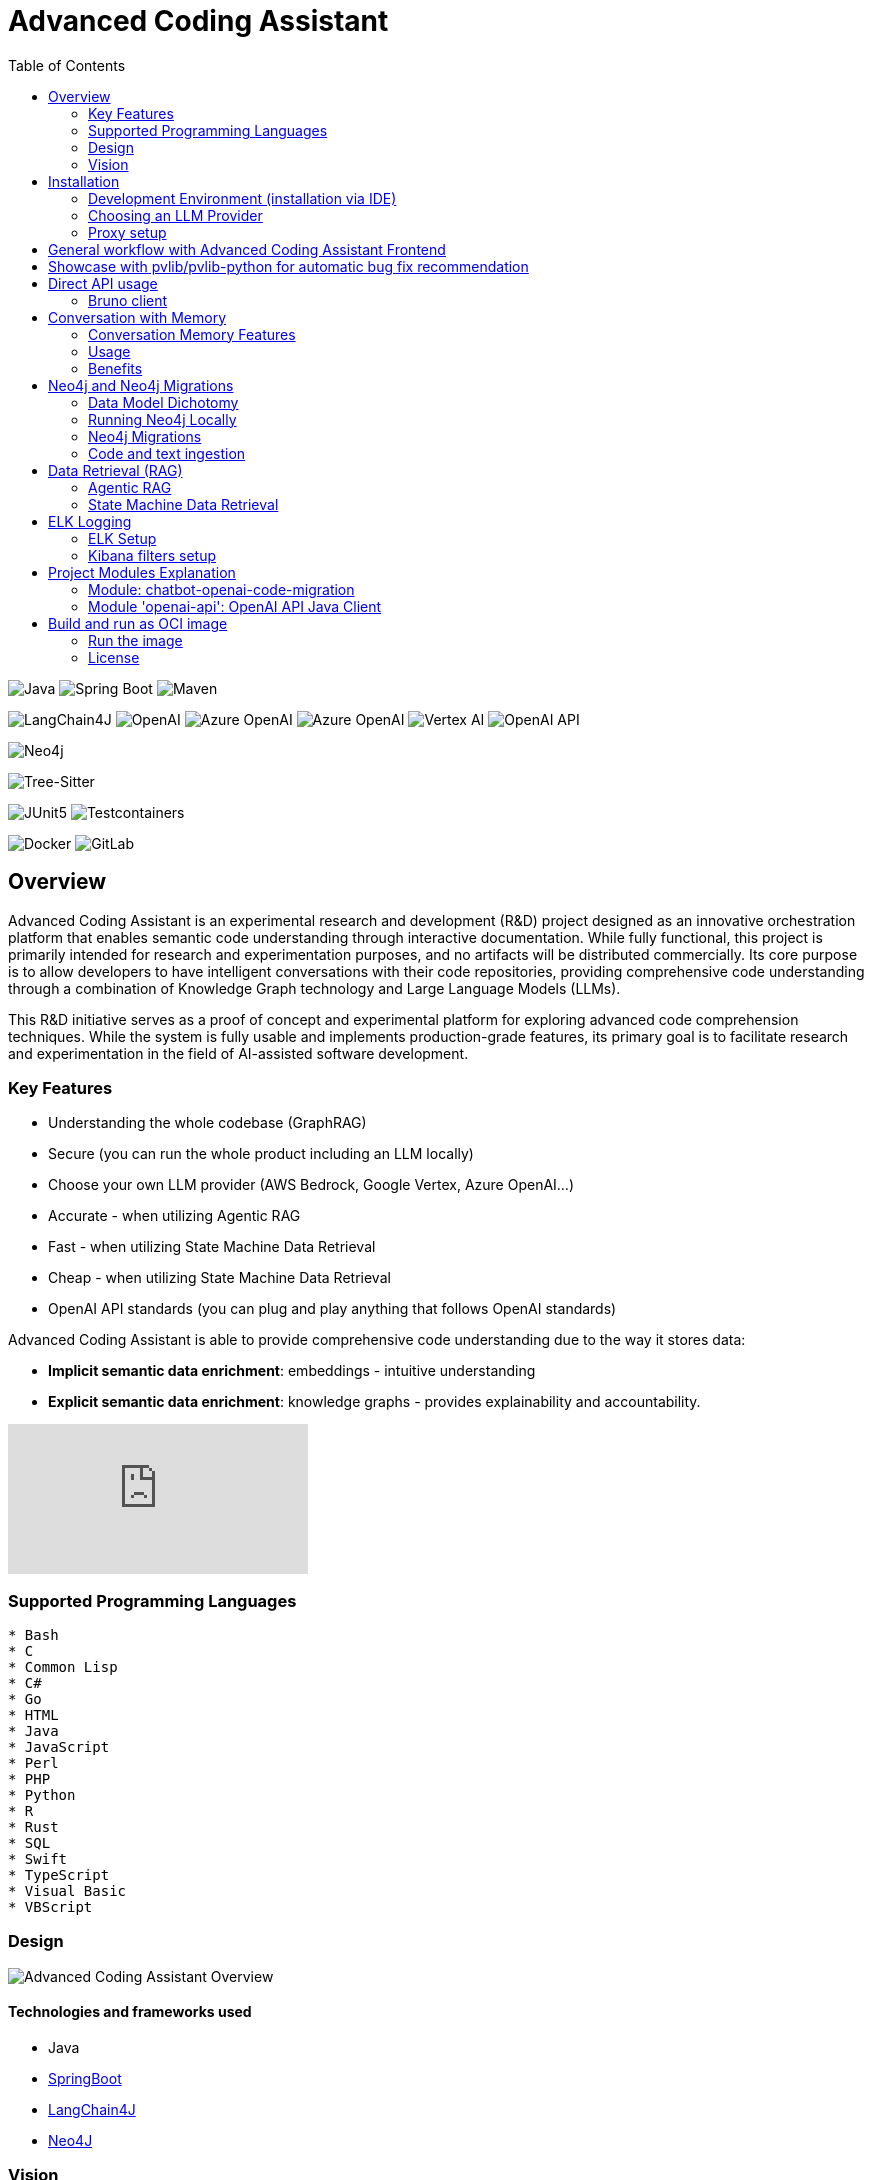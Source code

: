 = Advanced Coding Assistant
:toc: left

// Core Tech & Platform
image:https://img.shields.io/badge/Java-21-ED8B00?style=flat&logo=openjdk&logoColor=white[Java]
image:https://img.shields.io/badge/Spring%20Boot-Latest-6DB33F?style=flat&logo=spring-boot&logoColor=white[Spring Boot]
image:https://img.shields.io/badge/Maven-3-C71A36?style=flat&logo=apache-maven&logoColor=white[Maven]

// AI/ML Components
image:https://img.shields.io/badge/LangChain4J-0.34.0-2496ED?style=flat[LangChain4J]
image:https://img.shields.io/badge/OpenAI-Ready-412991?style=flat&logo=openai&logoColor=white[OpenAI]
image:https://img.shields.io/badge/Azure%20OpenAI-Ready-0078D4?style=flat&logo=microsoft-azure&logoColor=white[Azure OpenAI]
image:https://img.shields.io/badge/AWS%20Bedrock-Ready-0077D5?style=flat&logo=microsoft-azure&logoColor=white[Azure OpenAI]
image:https://img.shields.io/badge/Google%20Vertex%20AI-Ready-4285F4?style=flat&logo=google-cloud&logoColor=white[Vertex AI]
image:https://img.shields.io/badge/OpenAI%20API-Ready-412881?style=flat&logo=openai&logoColor=white[OpenAI API]

// Database
image:https://img.shields.io/badge/Neo4j-Ready-008CC1?style=flat&logo=neo4j&logoColor=white[Neo4j]

// Code Analysis
image:https://img.shields.io/badge/TreeSitter-22_Languages-green?style=flat[Tree-Sitter]

// Testing
image:https://img.shields.io/badge/JUnit5-Ready-25A162?style=flat&logo=junit5&logoColor=white[JUnit5]
image:https://img.shields.io/badge/Testcontainers-Ready-2496ED?style=flat&logo=docker&logoColor=white[Testcontainers]

// Infrastructure
image:https://img.shields.io/badge/Docker-Ready-2496ED?style=flat&logo=docker&logoColor=white[Docker]
image:https://img.shields.io/badge/GitLab_API-Ready-FC6D26?style=flat&logo=gitlab&logoColor=white[GitLab]

== Overview
Advanced Coding Assistant is an experimental research and development (R&D) project designed as an innovative orchestration platform that enables semantic code understanding through interactive documentation. While fully functional, this project is primarily intended for research and experimentation purposes, and no artifacts will be distributed commercially. Its core purpose is to allow developers to have intelligent conversations with their code repositories, providing comprehensive code understanding through a combination of Knowledge Graph technology and Large Language Models (LLMs).

This R&D initiative serves as a proof of concept and experimental platform for exploring advanced code comprehension techniques. While the system is fully usable and implements production-grade features, its primary goal is to facilitate research and experimentation in the field of AI-assisted software development.

=== Key Features
•	Understanding the whole codebase (GraphRAG)
•	Secure (you can run the whole product including an LLM locally)
•   Choose your own LLM provider (AWS Bedrock, Google Vertex, Azure OpenAI...)
•   Accurate - when utilizing Agentic RAG
•	Fast - when utilizing State Machine Data Retrieval
•	Cheap - when utilizing State Machine Data Retrieval
•	OpenAI API standards (you can plug and play anything that follows OpenAI standards)

Advanced Coding Assistant is able to provide comprehensive code understanding due to the way it stores data:

* **Implicit semantic data enrichment**: embeddings - intuitive understanding
* **Explicit semantic data enrichment**: knowledge graphs - provides explainability and accountability.

video::4SqG5EA10lo[youtube]

=== Supported Programming Languages

[source]
----
* Bash
* C
* Common Lisp
* C#
* Go
* HTML
* Java
* JavaScript
* Perl
* PHP
* Python
* R
* Rust
* SQL 
* Swift
* TypeScript
* Visual Basic
* VBScript
----

=== Design
image::readme-resources/aca_overview.drawio.png[Advanced Coding Assistant Overview]

==== Technologies and frameworks used

- Java
- https://spring.io/projects/spring-boot[SpringBoot]
- https://docs.langchain4j.dev/[LangChain4J]
- https://neo4j.com/[Neo4J]

=== Vision
image::readme-resources/coding_assistant_flowchart.png[Advanced Coding Assistant Vision, width=800]

This is the vision of Advanced Coding Assistant, to be a multi-agent solution for
solving many software engineering tasks.

The graph shows that we have an agent that handle the request from the user, and coordinate
the work to the worker agents. Worker agents have different responsibility and access to
different tools that allows it to perform the task. For example, the "Code verifier" agent
should have access to Build and Test tools in order to build and test the generated source
code. Research has shown that multi-agent approach can solve more than 8-12x more problem
than RAG approcahes, reaching the state-of-the-art performances on many tasks, including
enable LLM on solving tasks that RAG approaches is not even capable of.

== Installation

**Note**: The application has been thoroughly tested only with the `azure` profile up until now. It is possible
that other connections/profiles (`vertex`, `bedrock`, `openai`, `local`) will not work as expected.

The application is made up of:

* Neo4J database (started by `docker-compose.yaml`)
* ELK stack (started by `docker-compose.yaml`)
* Backend - Java SpringBoot application
* Frontend - React Application - https://github.com/telekom/advanced-coding-assistant-frontend

Ideally, you should have `Docker Desktop` installed and `Java 21`.

**Note**: If you want to upload the repository through GitLab, before starting the application you should set the `aca.gitlab.token` property in the `application.properties` file to your GitLab token. This token must have sufficient permissions to clone the repository(read_api).
Then you can pass the project ID either from the frontend or directly to the backend via the API.

Default profile when the backend starts is `azure`, meaning the application will try to connect to azure infrastructure
to communicate with a Large Language Model.

When starting the JAR file, you can choose different profiles by e.g.: `--spring.profiles.active=bedrock`

All possible configuration properties can be found in these files:

----
advanced-coding-assistant-backend/chatbot-openai-code-migration-app/src/main/resources/application.properties
advanced-coding-assistant-backend/chatbot-openai-code-migration-app/src/main/resources/application-azure.example.properties
advanced-coding-assistant-backend/chatbot-openai-code-migration-app/src/main/resources/application-bedrock.example.properties
advanced-coding-assistant-backend/chatbot-openai-code-migration-app/src/main/resources/application-local.example.properties
advanced-coding-assistant-backend/chatbot-openai-code-migration-app/src/main/resources/application-openai.example.properties
advanced-coding-assistant-backend/chatbot-openai-code-migration-app/src/main/resources/application-vertex.example.properties
----

For more information on how to choose an LLM please have a look at <<choose_llm, this>> section.

==== Development Environment (installation via IDE)

1. Before you pull the project, make sure that you have git lfs installed: https://git-lfs.com/.
Because it is used to upload the large embedding model
2. Then, you will have to install the following Software: Docker,  Git, JDK and a java IDE of your choice.
3. Setting up the Neo4J (Graph Database) and the ELK Stack.
Open up a terminal and locate your backend project folder and execute the following commands there:
`docker-compose up` This will start Neo4J and ELK stack for you.
4. For the Backend you need to clone the backend repository to your local machine. After that you have to configure
your azure profile `advanced-coding-assistant-backend/chatbot-openai-code-migration-app/src/main/resources/application-azure.example.properties` (<<choose_llm,or you can choose>> a local LLM deployment or AWS Bedrock or Google Vertex...)
by inserting the required data (azure.endpoint, azure.model, azure.api-key). After inserting these you will have to
remove the `.example` extension from the properties file.
5. For the Frontend please take a look at our Frontend Repository and its readme found https://github.com/telekom/advanced-coding-assistant-frontend[here]
6. Now you can start the Backend through the `ChatbotCodeMigrationApplication.java` and the React Frontend as explained in the FE readme https://github.com/telekom/advanced-coding-assistant-frontend[here].

[[choose_llm]]
=== Choosing an LLM Provider

The Advanced Coding Assistant supports multiple LLM providers. Each provider corresponds to a profile that can be configured and used to run the application.

The supported LLM providers and their corresponding profiles are:

- OpenAI (`openai`)
- Microsoft Azure OpenAI (`azure`)
- Amazon Bedrock (`bedrock`)
- Google Vertex AI (`vertex`)
- Local (`local`)

==== Configuring a Profile

To use a specific LLM provider, you need to configure the corresponding profile. Follow these steps:

1. Locate the `application-{profile}.example.properties` file in the `resources` folder of the `chatbot-openai-code-migration-app` module, while `{profile}` stands for the desired profile.
2. Copy the content of the example file to a new file named `application-{profile}.properties`.
3. Fill in the values of the properties in the new file.

==== Running the Application with a Profile

Once you've configured a profile, you can run the application using one of the following methods:

===== IntelliJ IDEA

Using IntelliJ Idea IDE the application contains several run configurations (found in `.run` directory).

If you're using IntelliJ IDEA, you can use the run configuration to run the profile. Select your desired profile from the dropdown menu in the top right corner of the IDE.

===== Command Line

If you prefer the command line, use the following command. Replace `yourProfileName` with the name of your desired profile:

----
mvn spring-boot:run -Dspring-boot.run.profiles=yourProfileName
----

===== Application Properties File

Alternatively, you can set the active profile in the `application.properties` file. Set the `spring.profiles.active` property to your desired profile. Then, run the application as usual.

=== Proxy setup

This application directly supports proxy settings only for **azure profile**. If you are behind a proxy and you want to use other profiles than `azure`, 
you have to handle proxy on system level.

In `application-azure.properties` configure `azure.proxy=` property, for example

----
azure.proxy=127.0.0.1:9563
----

When running the application as a JAR file, add to your command a suffix, e.g.: `--azure.proxy=127.0.0.1:9563`

== General workflow with Advanced Coding Assistant Frontend

For direct API usage, please see section <<direct-api, Direct API usage>>

When using our https://github.com/telekom/advanced-coding-assistant-frontend[Frontend]
start by uploading a repo:

. In the lower left corner click on `Settings`
. Choose `Repository`
. Paste an absolute path (Gitlab ingestion also supported) of the repository you want to ingest, e.g. `C:\Users\you\IdeaProjects\your-repo`

image::readme-resources/repository_ingestion.png[Repository Ingestion, width=600]

. Click the `Upload` button. This will add the repository to any other repository you already ingested
. Alternatively, you can click the `Re-Upload` button. This will **delete all previously ingested** repositories and start
to ingest the selected repository.
. Depending on the repository size, the ingestion will take some time. Please wait until in the upper right corner you
can see a message saying: _Done. Repository uploaded successfully._
. You can now chat with your repository. Advanced Coding Assistant will use all repositories that were ingested.

== Showcase with pvlib/pvlib-python for automatic bug fix recommendation

https://github.com/pvlib/pvlib-python[pvlib/pvlib-python] is an open source GitHub repository for simulating the performance of photovoltaic energy systems.
One https://github.com/pvlib/pvlib-python/issues/1831[issue] was reported to repository at commit 27a3a07ebc84b11014d3753e4923902adf9a38c0.
This https://github.com/pvlib/pvlib-python/pull/1854[pull request] was later merged to fix this issue.

In this example, we will use Advanced Coding Assistant to ingest the pvlib/pvlib-python repository. Ask our
chatbot to suggest fixes to this issue, and check if the answer is the same as the human written pull request.

We simply add some context in the prompt, before we copy paste the issue description as it is. Here is the full prompt:

image::readme-resources/pvlib-1.png[pvlib prompt, width=600]

Here the answer by Advanced Coding Assistant

image::readme-resources/pvlib-2.png[pvlib answer, width=600]

When looking at the pull request, we can see that the file, line number and the suggest change are correct.
We can verify it by asking for the actual implementation.

image::readme-resources/pvlib-3.png[pvlib details, width=600]

This change suggested by Advanced Coding Assistant is exactly what is changed in the pull request.
[source,python]
----
elif isinstance(arrays, Array):
    # Wrap a single Array instance into a tuple
    self.arrays = (arrays,)
----

[[direct-api]]
== Direct API usage

Standard server port is `8152`

Advanced Coding Assistant backend is a standalone application, meaning it can function as a plugin or be deployed on
a server. We publish standard OpenAI APIs and other supporting endpoints:

To test out these endpoints, you can use <<bruno-client, Bruno Client>>

[[bruno-client]]
=== Bruno client
Bruno client is similar to Postman. It is a tool for testing REST APIs. It is a desktop application that allows you to
send HTTP requests to a server and review the responses.

The main advantage is that Bruno allows to store collections of requests and share them with other team members within
one repository.

Bruno client is available for download at https://www.usebruno.com/

You can find the collection of requests for this project in `openai-api/bruno_collection/OpenAI API`. You can import
this collection into your Bruno client and start testing the OpenAI API. Also, environment variables are shared within
the repository.

Open a Bruno Collection:

image::readme-resources/bruno_open_collection.png[Open Bruno Collection]

Select an environment:

image::readme-resources/bruno_select_environment.png[Select and environment]

Run a request:

image::readme-resources/bruno_run_request.png[Run Request, width=800]

== Conversation with Memory

The application now supports storing and retrieving conversations, allowing for persistent chat history. This feature is implemented using Neo4j as the storage backend and is designed to be compliant with OpenAI API standards.

image::readme-resources/conversation_with_memory.drawio.png[Proprietary headers, width=800]

Representation of a conversation in Neo4J DB:

image::readme-resources/neo4j_conversation.png[Proprietary headers, width=800]

Messages follow this pattern `MessageNode <-IS_AFTER- MessageNode <-IS_AFTER- MessageNode ...` (LIFO; Stack data structure)

=== Conversation Memory Features

* Conversations are stored in Neo4j database
* Two new headers introduced for `/v1/chat/completions` endpoint:
** `Persist-Conversation`: Flag to indicate if the conversation should be stored
** `Conversation-Id`: Identifier for existing conversations
** Find example usage in `OpenAI API/Chat/Conversation Persistence` in <<bruno-client,Bruno Client>>

=== Usage

==== Starting a New Conversation

To start a new conversation that will be persisted:

1. Send a POST request to `/v1/chat/completions`
2. Include the header `Persist-Conversation: true`
3. The response will include a `Conversation-Id` header with the new conversation ID
4. Only send the one user message in the request body

==== Continuing an Existing Conversation

To continue an existing conversation:

1. Send a POST request to `/v1/chat/completions`
2. Include the header `Conversation-Id` with the ID of the existing conversation
3. Only send the last user message in the request body

==== Retrieving Conversations

A separate `ConversationController` (not part of the standard OpenAI API) is provided to retrieve and manipulate stored conversations. This can be used to populate the conversation history in the frontend.

See <<bruno-client,Bruno client>> for more details on `/v1/conversations` endpoint.

=== Benefits

* Compliant with OpenAI API standards
* Provides conversation persistence without requiring frontend implementation
* Allows for easy retrieval and manipulation of conversation history

== Neo4j and Neo4j Migrations

This project uses Neo4j as the database and leverages the Neo4j Migrations project to manage database migrations.

Clean the AST Graph
[source,powershell]
----
MATCH (n)
WHERE n:ASTNode OR n:FileNode or n:TextNode
DETACH DELETE n;
----

=== Data Model Dichotomy
There are two phases when handling data:

- *Ingestion phase* - code is parsed using TreeSitter, enriched, indexed and saved into the database
- *Operating phase* - data is retrieved, usually using an LLM

These two phases have to stay distinct as the *Ingestion phase* is computationally intensive and has to be handled
in memory if possible, to maintain context (essentially stay in one transaction).

image::readme-resources/data_model_dichotomy.png[Data Model Dichotomy, width=800]

=== Running Neo4j Locally

You can use the Docker Compose file to run the application with Neo4j. Execute the following command to run the Docker Compose file: `docker-compose up`. This command starts Neo4j.

The Docker Compose file also creates a local "Data" folder in the project's root directory. This folder stores the data for Neo4j and is added to the .gitignore file.

=== Neo4j Migrations

The project uses the Neo4j Migrations library to manage database migrations. Migrations are defined in the `src/main/resources/neo4j/migrations` directory.

Migration files follow the naming convention `V<VERSION>__<NAME>.cypher`, where `<VERSION>` represents the migration version and `<NAME>` describes the purpose of the migration.

When the application starts, it automatically executes the migration scripts in version order, ensuring that the database schema is up to date.

To create a new migration script, add a new file with the appropriate naming convention to the `src/main/resources/neo4j/migrations` directory. The migration script should contain Cypher statements to modify the database schema or data.

For more information on writing migration scripts and using the Neo4j Migrations library, refer to the official documentation: https://michael-simons.github.io/neo4j-migrations/2.9.3

==== Handling Mistakes in Migration Scripts

During local development, if you make a mistake in a migration script and need to modify it, you can follow these steps to clean the Neo4j database and re-run the migrations:

1. Stop your Spring Boot application if it's currently running.

2. Open the Neo4j Browser by accessing `http://localhost:7474` in your web browser.

3. In the query editor, execute the following Cypher command to delete all nodes and relationships in the database:
+
[source,cypher]
----
MATCH (n)
DETACH DELETE n;
----
+
This command matches all nodes in the database and deletes them along with any connected relationships.

4. Modify the migration script in the `src/main/resources/neo4j/migrations` directory to fix the mistake.

5. Restart your Spring Boot application.

The application will re-create the Neo4j database and execute all the migration scripts, including the modified one, ensuring that the database schema is up to date.

Note: Be cautious when deleting data from the database, as it permanently removes all nodes and relationships. Make sure you have a backup of your data if needed.

=== Code and text ingestion

* Local endpoint for repository ingestion: `com.telekom.ai4coding.chatbot.controller.RepositoriesController.uploadLocalRepository`
* Gitlab endpoint for repository ingestion: `com.telekom.ai4coding.chatbot.controller.RepositoriesController.uploadGitlabRepository`

Generally Advanced Coding Assistant supports languages like Java, Python, JavaScript, TypeScript, C#, VisualBasic etc.
You can find which languages are supported in `FileType.java`

Also, `.txt`, `.md`, `.adoc` and `.pdf` files are supported.

==== Explicit semantic data enrichment - Knowledge Graphs

Utilizing Abstract Syntax Trees algorithms, Advanced Coding Assistant deconstructs code and creates a knowledge graph
structure. For more detailed information on how a knowledge graph is constructed please study file `KnowledgeGraphBuilder.java`

After knowledge graph creation, generally in th DB there will exist three types of nodes:

* FileNode
* ASTNode
* TextNode

image::readme-resources/knowledge_graph.png[Knowledge Graph]

==== Implicit semantic data enrichment - Embeddings

Advanced Coding Assistant also creates embeddings for `ASTNode` and `TextNode` which fit the embedding's model context
window size - 8192 tokens. You can find the embedding model here: `src/main/resources/embedding`

Model page: https://huggingface.co/Alibaba-NLP/gte-base-en-v1.5

The reason we are using a locally deployed embedding model is for speed's sake. `gte-base-en-v1.5` provides enough
resolution while still being usable locally.


== Data Retrieval (RAG)
We support two different RAG approaches:

1. *Agentic RAG*
* Turned on by default
* More intelligent
* Can cost more to run
* Suitable for frontier LLMs like GPT-4

2. **State Machine Data Retrieval**
* Needs to be switched from Agentic RAG if the user wishes to use it
* Simpler and faster
* Doesn't provide "smart" search curated by an LLM
* Suitable for smaller and less capable LLMs (potentially locally run LLMs)
* Cheaper when compared to Agentic RAG

=== Agentic RAG

**Note**: Agentic RAG is available only if the LLM provider supports tools/functions according to OpenAI's specification:
https://platform.openai.com/docs/guides/function-calling ; If you are using a provider which doesn't support OpenAI
function calling (typically a local deployment), use the <<state_machine,State Machine RAG>>

Agentic RAG gives the application the ability to "contemplate" which data may be most useful to answer a User Query. This advanced retrieval-augmented generation process enhances the quality and relevance of responses through a multi-step approach.

Agentic RAG is turned on by default.

image::readme-resources/agentic_rag.drawio.png[Agentic RAG]

==== How It Works

1. *HyDE (Hypothetical Document Embedding) Process*
* When a user submits a query, the system generates hypothetical content using the `HypotheticalDocumentGenerator`.
* This includes potential code snippets (`getFakeCodeSnippet`) and documentation (`getFakeCodeDocumentation`) relevant to the query.
* Purpose: To create a "bridge" between the user's natural language query and the technical content in the knowledge base.

2. *Embedding-based Search*
* The `EmbeddingSearchService` uses the hypothetical content to search a knowledge graph enriched with embeddings.
* It retrieves relevant ASTNodes (Abstract Syntax Tree nodes) and TextNodes based on similarity to the hypothetical document.
* The retrieved data are inserted in the User Query to provide an entry point which the LLM can utilize for further processing

3. *LLM-driven Function Calling*
* A Language Model (LLM) determines which functions to call based on the User Query which was now contains data from similarity search
to further enrich the User Query. All possible Function Calls are contained in class `GraphRetrieval`
* This step allows for dynamic, context-aware data retrieval from the knowledge graph.

4. *Enriched Response Generation*
* The LLM constructs a final response based on the fully enriched user query.
* This response incorporates relevant information from the knowledge graph and insights from function calls.

==== Key Components

- `GraphRetrieval`: Contains possible Function Calls for an LLM. Responsible for retrieving data from a Neo4j graph database related to a codebase
- `HypotheticalDocumentGenerator`: Generates fake but relevant code snippets and documentation.
- `EmbeddingSearchService`: Performs similarity searches on the knowledge graph using embeddings.
- `CodeContextVerifyAgent`: Filters and verifies the relevance of retrieved code contexts.

==== Benefits

- Improved query understanding through hypothetical content generation.
- More accurate and context-aware information retrieval.
- Dynamic and adaptive response generation tailored to each query.

[[state_machine]]
=== State Machine Data Retrieval
This component provides the ability to use a State Machine Approach for content
retrieval and is suitable for LLMs with lower reasoning capabilities (e.g. local LLMS) and/or
if the user wishes to have more control over the amount of tokens that are spent on
data retrieval (see `CodebaseContentRetriever` the `FillingVesselAlgorithm` file in the repository).

To switch on the State Machine RAG, you have to specify the `state-machine` profile. For example:

[source,poweshell]
----
mvn spring-boot:run -Dspring-boot.run.profiles=azure,state-machine
----

When the `state-machine` profile is turned on, the application will **NOT** use the Agentic RAG.

Default amount of characters retrieved from the Neo4J DB is 30,000 and you can set it via
`aca.filling-vessel-algorithm-max-length`. One token is about 4 characters long.

This is the general flow of State Machine Data Retrieval

image::readme-resources/state_machine_RAG.drawio.png[Advanced Coding Assistant Overview]

== ELK Logging
=== ELK Setup
Retrieving data from data sources and other LLM communication handled by Langchain4J library may be accompanied by
several back-and-forth calls between the application and the LLM. Therefore we need an easier way how to filter through
logs to be able to quickly spot potential errors in Prompt Engineering logic and to be able to tweak the application.

For this purpose we use ELK stack. Inspired by this article (please read it when setting ELK stack for the first time): https://wirekat.com/how-to-use-the-elk-stack-with-spring-boot/

First, we need the ELK stack running in our Docker:
[source,powershell]
----
# Pull the Elasticsearch image
docker pull docker.elastic.co/elasticsearch/elasticsearch:7.13.4

# Run the Elasticsearch container
docker run -d --name elasticsearch -p 9200:9200 -p 9300:9300 -e "discovery.type=single-node" docker.elastic.co/elasticsearch/elasticsearch:7.13.4

# Pull the Logstash image
docker pull docker.elastic.co/logstash/logstash:7.13.4

# Run the Logstash container
docker run -d --name logstash -p 5001:5001 -p 9600:9600 --link elasticsearch:elasticsearch docker.elastic.co/logstash/logstash:7.13.4

# Pull the Kibana image
docker pull docker.elastic.co/kibana/kibana:7.13.4

# Run the Kibana container
docker run -d --name kibana -p 5601:5601 --link elasticsearch:elasticsearch docker.elastic.co/kibana/kibana:7.13.4
----

Using link:logstash.conf[] add it to the `logstash` image configuration
[source,powershell]
----
# Copy the file to the Logstash container
docker cp logstash.conf logstash:/usr/share/logstash/pipeline/logstash.conf

# Restart the Logstash container
docker restart logstash
----
Add required dependencies into the link:pom.xml[]:
[source,xml]
----
<dependency>
  <groupId>net.logstash.logback</groupId>
  <artifactId>logstash-logback-encoder</artifactId>
  <version>6.6</version>
</dependency>
----
Configure log formatting and loggers in link:chatbot-openai-code-migration-app/src/main/resources/logback-spring.xml[]

=== Kibana filters setup
Using Kibana filters, we can have predefined filters which show only the packages we are interested in link:chatbot-openai-code-migration-app/src/main/resources/application.properties[properties]:
[source,properties]
----
logging.level.org.neo4j.driver.internal.async.outbound=DEBUG
logging.level.dev.langchain4j=DEBUG
logging.level.com.azure.ai.openai=DEBUG
----

Or directly in the link:chatbot-openai-code-migration-app/src/main/resources/logback-spring.xml[]:
[source,xml]
----
    <logger name="dev.langchain4j" level="DEBUG"/>
    <logger name="com.azure.ai.openai" level="DEBUG"/>
    <logger name="org.neo4j.driver.internal.async.outbound" level="DEBUG"/>
----

For Kibana to show only logs from these particular packages, add a filter:

image::readme-resources/kibana_filters.png[Kibana filters, width=600]

Choose _Edit as Query DSL_

image::readme-resources/kibana_filters_edit.png[Edit Kibana filters, width=600]

And use and save this JSON:
[source,json]
----
{
  "bool": {
    "should": [
      {
        "wildcard": {
          "logger_name.keyword": {
            "value": "dev.langchain4j.*"
          }
        }
      },
      {
        "wildcard": {
          "logger_name.keyword": {
            "value": "com.azure.ai.*"
          }
        }
      },
      {
        "wildcard": {
          "logger_name.keyword": {
            "value": "org.neo4j.driver.internal.async.outbound.*"
          }
        }
      }
    ],
    "minimum_should_match": 1
  }
}
----

You can also choose from the available fields only the `message` field to be shown in the table. Afterwards save the the whole view:

image::readme-resources/kibana_filters_save.png[Save Kibana view, width=600]

== Project Modules Explanation
This project is structured into several modules to enhance its maintainability, scalability, and clarity.

As we expect several implementations of a chatbot (e.g. code migration, financial helper, G-API definer etc...)
to be developed, we have designed the application to be modular and extensible. Each module is responsible for a specific
aspect of the application, such as the core chatbot functionality,
OpenAI API integration.... This modular design promotes separation of concerns, allowing for independent development,
testing, and deployment of each module.

Below is an overview of each module and its designated purpose within the application.

=== Module: chatbot-openai-code-migration
This module is the core of the code-migration chatbot implementation. It contains the chatbot's business logic,
REST controllers, and service classes that handle the chatbot's interactions with the user and OpenAI's API. The
module is designed to be database-agnostic, allowing for flexible data storage strategies that can be adapted to
the application's requirements over time.

=== Module 'openai-api': OpenAI API Java Client
The openai-api module contains the Java interfaces generated from OpenAI's OpenAPI definition, ensuring our
application adheres to OpenAI's API standards. This module acts as the foundation for our Spring Boot's REST
controllers, facilitating seamless integration with OpenAI's APIs.

Code in module `openai-api` was generated using link:https://github.com/OpenAPITools/openapi-generator[openapi-generator-cli].

The following commands were used to generate the code:

[source]
----
# Download the openapi-generator-cli.jar; version 7.2.0 was used
Invoke-WebRequest -OutFile openapi-generator-cli.jar https://repo1.maven.org/maven2/org/openapitools/openapi-generator-cli/7.2.0/openapi-generator-cli-7.2.0.jar
----

OpenAI's OpenAPI definition was downloaded from the following link: https://github.com/openai/openai-openapi/blob/master/openapi.yaml

[source]
----
# Generate the code using the openapi-generator-cli.jar; Find the openai_openapi.yaml file in the root of the project
java -jar ./openapi-generator-cli.jar generate \
   -i "./openai_openapi.yaml" \
   -g spring \
   --api-package com.telekom.ai4coding.openai.completions \
   --model-package com.telekom.ai4coding.openai.model \
   --additional-properties=artifactId=openai-java,hideGenerationTimestamp=true,interfaceOnly=true \
   -o ./openai-java-client \
   --skip-validate-spec
----

I had to manually fix the generated code to make it compile.

The main problem was that openapi-generator version 7.2.0 still used SpringBoot 2.x, but we are using SpringBoot 3.x.
Mainly, 'javax.validation' package had to be migrated to 'jakarta.validation' package. I assume however, that with
higher versions of openapi-generator, this problem will be solved.

Also, some types had to be changed from Integer to BigDecimal manually. This could be also potentially fixed by using
adding mappings, but I did not test it.

**This is an excerpt from the generated documentation:**

This code was generated by the [OpenAPI Generator](https://openapi-generator.tech) project.
By using the [OpenAPI-Spec](https://openapis.org), you can easily generate an API stub.
This is an example of building API stub interfaces in Java using the Spring framework.

The stubs generated can be used in your existing Spring-MVC or Spring-Boot application to create controller endpoints
by adding ```@Controller``` classes that implement the interface. Eg:

[source,java]
----
@Controller
public class PetController implements PetApi {
// implement all PetApi methods
}
----

You can also use the interface to create [Spring-Cloud Feign clients](http://projects.spring.io/spring-cloud/spring-cloud.html#spring-cloud-feign-inheritance).Eg:

[source,java]
----
@FeignClient(name="pet", url="http://petstore.swagger.io/v2")
public interface PetClient extends PetApi {

}
----

== Build and run as OCI image
**Note**: There is a bug with Liberica's buildpack: https://github.com/paketo-buildpacks/bellsoft-liberica/issues/565
. The workaround was implemented in `chatbot-openai-code-migration-app/pom.xml`

**Note n.2**: As this backend application is mainly focused on ingesting files and directories residing on local filesystem,
we decided that the ** main used artifact is a JAR file, not a Docker image**. When using a Docker image, user would have to
setup volumes, which complicates local installation. However, if for example this backend application is deployed
on a server, it has the option to ingest Gitlab repositories directly. In that case running the application as a Docker
image would suffice.

To build and run the application as OCI image, execute the following commands:
[source]
----
./mvnw clean install -DskipTests
./mvnw -pl chatbot-openai-code-migration-app spring-boot:build-image -DskipTests
----

This will create a Docker image of the application, with name and tag e.g. **chatbot-openai-code-migration-app:0.0.1-SNAPSHOT**

To change image name and/or tag, you can run the following command:

[source]
----
./mvnw -pl chatbot-openai-code-migration-app spring-boot:build-image -DskipTests -DimageName={image name, can include path} -DimageTag={image tag}
----

=== Run the image

Configuration of the application can be found in the _application.properties_ file. Default profile is `azure`.

These are the configuration parameters that can be changed:
|===
|Environment variable |Description
|SPRING_PROFILES_ACTIVE
|Specifies the active Spring Boot profile (e.g., azure, bedrock, local, openai, vertex)
|SPRING_NEO4J_URI
|The connection string for your Neo4j database (e.g. bolt://neo4j:7687)
|SPRING_NEO4J_AUTHENTICATION_USERNAME
|The username for your Neo4j database (e.g. neo4j)
|SPRING_NEO4J_AUTHENTICATION_PASSWORD
|The password for your Neo4j database
|ACA_GITLAB_TOKEN
|Gitlab token with enough permissions to clone the repository
|ACA_FILLINGVESSELALGORITHMMAXLENGTH
|Maximum length for the filling vessel algorithm
|ACA_TOOLRESULTMAXTOKEN
|Maximum token count for tool results
|===

==== Azure Profile Configuration
When using the `azure` profile, the following additional environment variables must be set:
|===
|Environment variable |Description
|AZURE_ENDPOINT
|The Azure OpenAI endpoint URL
|AZURE_MODEL
|The Azure OpenAI deployment name
|AZURE_APIKEY
|The Azure OpenAI API key
|===

==== Bedrock, Vertex, Local, OpenAI Profile Configuration

Using previous sections as an example, all possible configuration properties can be found in these files:

----
chatbot-openai-code-migration-app/src/main/resources/application.properties
chatbot-openai-code-migration-app/src/main/resources/application-azure.example.properties
chatbot-openai-code-migration-app/src/main/resources/application-bedrock.example.properties
chatbot-openai-code-migration-app/src/main/resources/application-local.example.properties
chatbot-openai-code-migration-app/src/main/resources/application-openai.example.properties
chatbot-openai-code-migration-app/src/main/resources/application-vertex.example.properties
----

To run the image locally, execute the following command (don't forget to change the TAG):
[source]
----
docker run -p 8080:8080 chatbot-openai-code-migration-app:0.0.1-SNAPSHOT
----

**Known Bug**: Default profile is the `azure` profile. When building the jar, be sure to have a `chatbot-openai-code-migration-app/src/main/resources/application-azure.properties` in the project, which can be just
a copy of `chatbot-openai-code-migration-app/src/main/resources/application-azure.example.properties`.

The reason is, when the application starts in the default (azure) profile, it expects the `azure.proxy=` property to be present

=== License

Copyright 2024 Deutsche Telekom AG

Licensed under the Apache License, Version 2.0 (the "License"); you may not use this file except in compliance with the License. You may obtain a copy of the License at

----
http://www.apache.org/licenses/LICENSE-2.0
----

Unless required by applicable law or agreed to in writing, software distributed under the License is distributed on an "AS IS" BASIS, WITHOUT WARRANTIES OR CONDITIONS OF ANY KIND, either express or implied. See the License for the specific language governing permissions and limitations under the License.

For third party dual-licenses dependnecies, please look at link:CHOSEN-LICENSES-DEPENDENCIES.md#chosen-licenses-for-dependencies[CHOSEN-LICENSES-DEPENDENCIES.md] where we explicetly choose the licence for dual-licenced dependencies.
